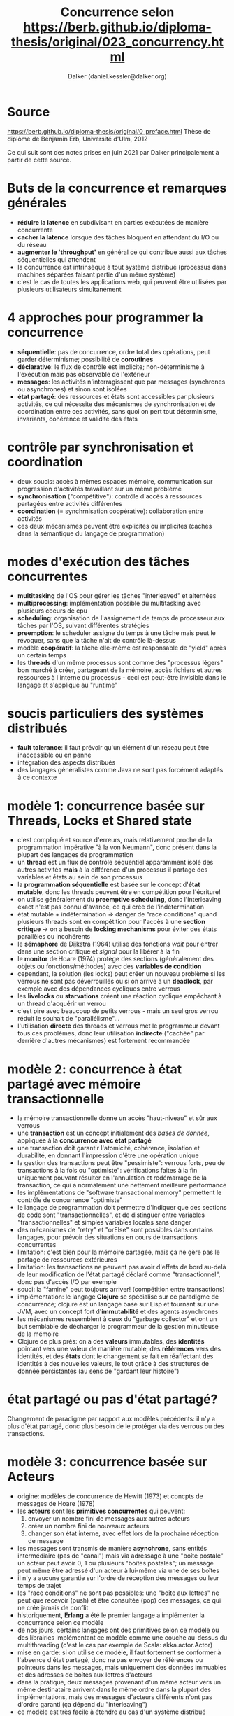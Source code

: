 #+TITLE: Concurrence selon https://berb.github.io/diploma-thesis/original/023_concurrency.html
#+AUTHOR: Dalker (daniel.kessler@dalker.org)
* Source
  https://berb.github.io/diploma-thesis/original/0_preface.html
  Thèse de diplôme de Benjamin Erb, Université d'Ulm, 2012

  Ce qui suit sont des notes prises en juin 2021 par Dalker principalement à
  partir de cette source.
* Buts de la concurrence et remarques générales
  - *réduire la latence* en subdivisant en parties exécutées de manière
    concurrente
  - *cacher la latence* lorsque des tâches bloquent en attendant du I/O ou du
    réseau
  - *augmenter le 'throughput'* en général ce qui contribue aussi aux tâches
    séquentielles qui attendent
  - la concurrence est intrinsèque à tout système distribué (processus dans
    machines séparées faisant partie d'un même système)
  - c'est le cas de toutes les applications web, qui peuvent être utilisées par
    plusieurs utilisateurs simultanément
* 4 approches pour programmer la concurrence
  - *séquentielle*: pas de concurrence, ordre total des opérations, peut garder
    déterminisme; possibilité de *coroutines*
  - *déclarative*: le flux de contrôle est implicite; non-déterminisme à
    l'exécution mais pas observable de l'extérieur
  - *messages*: les activités n'interragissent que par messages (synchrones ou
    asynchrones) et sinon sont isolées
  - *état partagé*: des ressources et états sont accessibles par plusieurs
    activités, ce qui nécessite des mécanismes de synchronisation et de
    coordination entre ces activités, sans quoi on pert tout déterminisme,
    invariants, cohérence et validité des états
* contrôle par synchronisation et coordination
  - deux soucis: accès à mêmes espaces mémoire, communication sur progression
    d'activités travaillant sur un même problème
  - *synchronisation* ("compétitive"): contrôle d'accès à ressources partagées entre activités différentes
  - *coordination* (= synchrnisation coopérative): collaboration entre activités
  - ces deux mécanismes peuvent être explicites ou implicites (cachés dans la
    sémantique du langage de programmation)
* modes d'exécution des tâches concurrentes
  - *multitasking* de l'OS pour gérer les tâches "interleaved" et alternées
  - *multiprocessing*: implémentation possible du multitasking avec plusieurs
    coeurs de cpu
  - *scheduling*: organisation de l'assignement de temps de processeur aux
    tâches par l'OS, suivant différentes stratégies
  - *preemption*: le scheduler assigne du temps à une tâche mais peut le
    révoquer, sans que la tâche n'ait de contrôle là-dessus
  - modèle *coopératif*: la tâche elle-même est responsable de "yield" après un
    certain temps
  - les *threads* d'un même processus sont comme des "processus légers" bon
    marché à créer, partageant de la mémoire, accès fichiers et autres
    ressources à l'interne du processus - ceci est peut-être invisible dans le
    langage et s'applique au "runtime"
* soucis particuliers des systèmes distribués
  - *fault tolerance*: il faut prévoir qu'un élément d'un réseau peut être
    inaccessible ou en panne
  - intégration des aspects distribués
  - des langages généralistes comme Java ne sont pas forcément adaptés à ce
    contexte
* modèle 1: concurrence basée sur Threads, Locks et Shared state
  - c'est compliqué et source d'erreurs, mais relativement proche de la
    programmation impérative "à la von Neumann", donc présent dans la plupart
    des langages de programmation
  - un *thread* est un flux de contrôle séquentiel apparamment isolé des autres
    activités *mais* à la différence d'un processus il partage des variables et
    états au sein de son processus
  - la *programmation séquentielle* est basée sur le concept d'*état mutable*,
    donc les threads peuvent être en compétition pour l'écriture!
  - on utilise généralement du *preemptive scheduling*, donc l'interleaving
    exact n'est pas connu d'avance, ce qui crée de l'indétermination
  - état mutable + indétermination => danger de "race conditions" quand
    plusieurs threads sont en compétition pour l'accès à une *section critique*
    -> on a besoin de *locking mechanisms* pour éviter des états parallèles ou incohérents
  - le *sémaphore* de Dijkstra (1964) utilise des fonctions /wait/ pour entrer dans une
    section critique et /signal/ pour la libérer à la fin
  - le *monitor* de Hoare (1974) protège des sections (généralement des objets
    ou fonctions/méthodes) avec des *variables de condition*
  - cependant, la solution (les locks) peut créer un nouveau problème si les
    verrous ne sont pas déverrouillés ou si on arrive à un *deadlock*, par
    exemple avec des dépendances cycliques entre verrous
  - les *livelocks* ou *starvations* créent une réaction cyclique empêchant à un
    thread d'acquérir un verrou
  - c'est pire avec beaucoup de petits verrous - mais un seul gros verrou réduit
    le souhait de "parallélisme"...
  - l'utilisation *directe* des threads et verrous met le programmeur devant
    tous ces problèmes, donc leur utilisation *indirecte* ("cachée" par derrière
    d'autres mécanismes) est fortement recommandée
* modèle 2: concurrence à état partagé avec mémoire transactionnelle
  - la mémoire transactionnelle donne un accès "haut-niveau" et sûr aux verrous
  - une *transaction* est un concept initialement des /bases de donnée/,
    appliquée à la *concurrence avec état partagé*
  - une transaction doit garantir l'atomicité, cohérence, isolation et
    durabilité, en donnant l'impression d'être une opération unique
  - la gestion des transactions peut être "pessimiste": verrous forts, peu de
    transactions à la fois ou "optimiste": vérifications faites à la fin
    uniquement pouvant résulter en l'annulation et redémarrage de la
    transaction, ce qui a normalement une nettement meilleure performance
  - les implémentations de "software transactional memory" permettent le
    contrôle de concurrence "optimiste"
  - le langage de programmation doit permettre d'indiquer que des sections de
    code sont "transactionnelles", et de distinguer entre variables
    "transactionnelles" et simples variables locales sans danger
  - des mécanismes de "retry" et "orElse" sont possibles dans certains langages,
    pour prévoir des situations en cours de transactions concurrentes
  - limitation: c'est bien pour la mémoire partagée, mais ça ne gère pas le
    partage de ressources extérieures
  - limitation: les transactions ne peuvent pas avoir d'effets de bord au-delà
    de leur modification de l'état partagé déclaré comme "transactionnel", donc
    pas d'accès I/O par exemple
  - souci: la "famine" peut toujours arriver! (compétition entre transactions)
  - implémentation: le langage *Clojure* se spécialise sur ce paradigme de
    concurrence; clojure est un langage basé sur Lisp et tournant sur une JVM,
    avec un concept fort d'*immutabilité* et des agents asynchrones
  - les mécanismes ressemblent à ceux du "garbage collector" et ont un but
    semblable de décharger le programmeur de la gestion minutieuse de la mémoire
  - Clojure de plus près: on a des *valeurs* immutables, des *identités*
    pointant vers une valeur de manière mutable, des *références* vers des
    identités, et des *états* dont le changement se fait en réaffectant des
    identités à des nouvelles valeurs, le tout grâce à des structures de donnée
    persistantes (au sens de "gardant leur histoire")
* état partagé ou pas d'état partagé?
  Changement de paradigme par rapport aux modèles précédents: il n'y a plus
  d'état partagé, donc plus besoin de le protéger via des verrous ou des
  transactions.
* modèle 3: concurrence basée sur Acteurs
  - origine: modèles de concurrence de Hewitt (1973) et concpts de messages de
    Hoare (1978)
  - les *acteurs* sont les *primitives concurrentes* qui peuvent:
    1. envoyer un nombre fini de messages aux autres acteurs
    2. créer un nombre fini de nouveaux acteurs
    3. changer son état interne, avec effet lors de la prochaine réception de
       message
  - les messages sont transmis de manière *asynchrone*, sans entités
    intermédiaire (pas de "canal") mais via adressage à une "boîte postale"
    un acteur peut avoir 0, 1 ou plusieurs "boîtes postales"; un message peut
    même être adressé d'un acteur à lui-même via une de ses boîtes
  - il n'y a aucune garantie sur l'ordre de réception des messages ou leur temps
    de trajet
  - les "race conditions" ne sont pas possibles: une "boîte aux lettres" ne peut
    que recevoir (push) et être consultée (pop) des messages, ce qui ne crée
    jamais de conflit
  - historiquement, *Erlang* a été le premier langage a implémenter la
    concurrence selon ce modèle
  - de nos jours, certains langages ont des primitives selon ce modèle ou des
    librairies implémentant ce modèle comme une couche au-dessus du
    multithreading (c'est le cas par exemple de Scala: akka.actor.Actor)
  - mise en garde: si on utilise ce modèle, il faut fortement se conformer à
    l'absence d'état partagé, donc ne pas envoyer de références ou pointeurs
    dans les messages, mais uniquement des données immuables et des adresses de
    boîtes aux lettres d'acteurs
  - dans la pratique, deux messages provenant d'un même acteur vers un même
    destinataire arrivent dans le même ordre dans la plupart des
    implémentations, mais des messages d'acteurs différents n'ont pas d'ordre
    garanti (ça dépend du "interleaving")
  - ce modèle est très facile à étendre au cas d'un système distribué
  - si un acteur "crashe", cela n'affecte pas les autres ("fault tolerance"); on
    peut gérer ces situations avec des "acteurs superviseurs", un "superviseur"
    peut alors recréer l'acteur, stoper d'autres acteurs ou signaler l'erreur à
    son propre "superviseur"
  - il peut encore y avoir un "deadlock" si deux acteurs attendent chacun un
    message de l'autre; on évite cela en utilisant des "timeouts"
  - si on s'y prend mal et ne prend pas en compte l'asynchronie intrinsèque au
    modèle, l'ordre arbitraire d'arrivée des messages pourrait donner
    l'impression d'une "race condition"
  - en implémentation, un acteur est plus "léger" qu'un thread, donc on peut
    sans problème en créer beaucoup
  - la coordination des acteurs peut être compliquée (chacun a son propre état
    isolé); certaines implémentations le permettent à un plus "haut niveau" via
    une stratégie d'échange de messages de coordination, par example via un
    "transactor", acteur qui émule des opérations "transactionnelles" entre
    plusieurs acteurs, ce qui se déroule un peu comme dans le modèle "Shared
    Transaction Memory"
* modèle 4: concurrence basée sur Events
  - Le modèle avec Events + event-handlers est semblable à celui d'Acteurs +
    messages, mais ce n'est pas tout à fait la même chose. Le modèle basé sur
    Events est moins contraignant et a pour but essentiel de se débarasser des
    "call stacks" grâce aux messages.
  - "call stack" normal: quand une fonction/méthode est appelée, l'appelant
    attend le retour de l'appel avant de récupérer son contexte et continuer son
    opération; un programme est alors une suite d'instructions et appels de
    fonctions liés par le "call stack"
  - avec une architecture "event-driven", il n'y a pas de "call stack"! on n'a
    plus d'appel/retour de fonction au sens classique; à la place on a des
    "événements", d'origine interne ou externe au programme; le "lanceur
    d'événement" ne sait pas qui va traiter ("handle") cet événement; comme dans
    le modèle acteur, ce paradigme est intrinsèquement *asynchrone*
  - une implémentation courante est avec un "event loop" et des "event handlers"
    basés sur des threads, mais on peut aussi faire du "single-thread"
  - dans une implémentation d'event-loop single-thread, on n'a pas besoin de
    locks parce qu'il n'y a aucun accès concurrent à des données, ce qui se
    combine bien avec des accès I/O asynchrones non-bloquants (requêtes envoyées
    périodiquement à l'OS pour vérifier si la ressource est accessible); c'est
    efficace pour de la concurrence I/O
  - si en plus on impose de ne rien partager (comme dans le modèle Acteur) c'est
    facile à paralléliser
  - l'objet de base est la *fonction de callback* enregistrée pour traiter un
    certain événement; ces fonctions doivent être courtes (ne pas prendre trop
    de temps cpu) pour ne pas bloquer l'event-loop; typiquement elles lancent
    d'autres événements et possiblement lancent d'autres opérations en
    arrière-plan
  - les fonctions anonymes et les closures sont très utiles en event-driven
    programming: les premières pour définir facilement des callbacks, les
    secondes à la place du contexte, pour fournir une continuité (le callback
    défini comme une closure contient son propre contexte caché)
  - en single-thread event handler, un seul callback est effectué à la fois, ce
    qui évite tous les problèmes de conflits (pas de deadlock possible) - mais
    attention à respecter le fait que les callbacks soient rapides, sinon on
    peut avoir l'équivalent de la famine; de plus, il ne faut jamais présupposer
    quoi que ce soit sur l'ordre de traitement des callbacks
  - ccl: c'est très efficace pour des situations "I/O"; pour du cpu-intensif, il
    faut "dispatcher" des "workers" (dans des threads séparés) pour ne pas tout
    bloquer
* autres approches et primitives pour la concurrence
** futures, promises et asynchrnous tasks
   - Ces mécanismes permetent de "dispatcher" une tâche computationnelle
     indépendante puis continuer le flux de contrôle normal, et synchroniser le
     résultat plus tard quand il est disponible. Ils fournissent un "objet
     proxy" qui permet de demander si le résultat est disponible et l'acquérir
     si c'est le cas
   - différence entre les deux selon
     https://stackoverflow.com/a/28821051/613191:
     le Future est un contenant "read-only" pour un résultat qui n'existe pas
     encore, tandis qu'un Promise peut être écrit (une seule fois en
     principe). Dans certains langages (Scala, C++) ces objets sont clairement
     complémentaires (un pour le "client", l'autre pour le "serveur")
   - dans le modèle Acteur, un Future peut représenter le fait d'envoyer un
     message à un autre acteur et attendre sa réponse
   - dans le modèle Event-based, les events remplacent les Futures
   - le "scatter-gather" pattern utilise des futures pour paralléliser des
     calculs et rassembler les résultats plus tard
** coroutines, fibers et green threads
   - Les coroutines, fibres et "green threads" sont des généralisation des
     sous-routines.
   - Une /sous-routine/ s'exécute séquentiellement, tout de suite, tandis qu'une
     /coroutine/ peut être suspendue et reprendre son exécution à différents
     moments selon le besoin. Ils servent d'alternative aux /threads/ pour
     implémenter "bas-niveau" des modèles de concurrence de plus "haut-niveau"
     (par exemple des Actors ou Events)
   - le langage /Google Go/ utilise ce mécanisme, avec ses "Goroutines"; au
     niveau "runtime" elles sont automatiquement mappées vers un certain nombre
     de threads - ou pas, selon le besoin (elles vont donc au-delà d'une
     coroutine conventionnelle)
** channels et synchronous message passing
   - les messages des modèle Acteur et Event sont asynchrones, mais hors de ces
     modples on peut aussi utiliser des /Messages Synchrones/: l'expériteur et
     destinataire doivent être tous deux prêts et sont bloqués pendant la
     transmission. Cela fournit automatiquement une forme de /synchronisation/.
   - la messagerie synchrone utilise des /canaux/ explicites entre entités
     anonymes
   - Google Go utilise des canaux, un peu comme les "pipes" des shell
     Unix/Linux, pour des échanges entre /goroutines/.
** dataflow
   - il s'agit de /concurrence déclarative/, élégante mais peu commune en
     pratique.
   - on part de relations entre opérations, ce qui équivaut à un /graphe de
     dépendances/ pour le flux d'exécution, permettant au runtime de
     paralléliser ce qui est possible de manière automatisée et synchroniser
     quand c'est nécessaire, via des /channels/ par exemple
    
